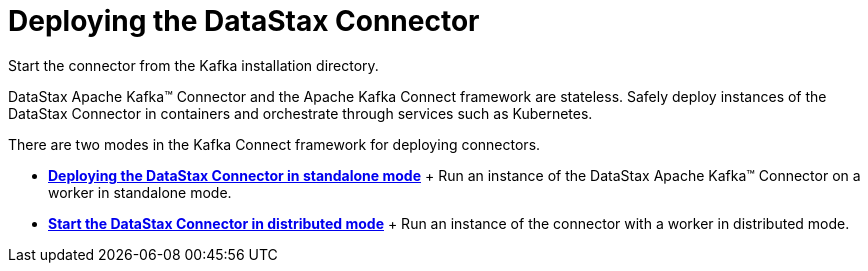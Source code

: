 [#kafkaStartStop]
= Deploying the DataStax Connector
:imagesdir: _images

Start the connector from the Kafka installation directory.

DataStax Apache Kafka™ Connector and the Apache Kafka Connect framework are stateless.
Safely deploy instances of the DataStax Connector in containers and orchestrate through services such as Kubernetes.

There are two modes in the Kafka Connect framework for deploying connectors.

* *xref:../../kafka/operations/kafkaStartStandalone.adoc[Deploying the DataStax Connector in standalone mode]* + Run an instance of the DataStax Apache Kafka™ Connector on a worker in standalone mode.
* *xref:../../kafka/operations/kafkaStartDistributedMode.adoc[Start the DataStax Connector in distributed mode]* + Run an instance of the connector with a worker in distributed mode.
